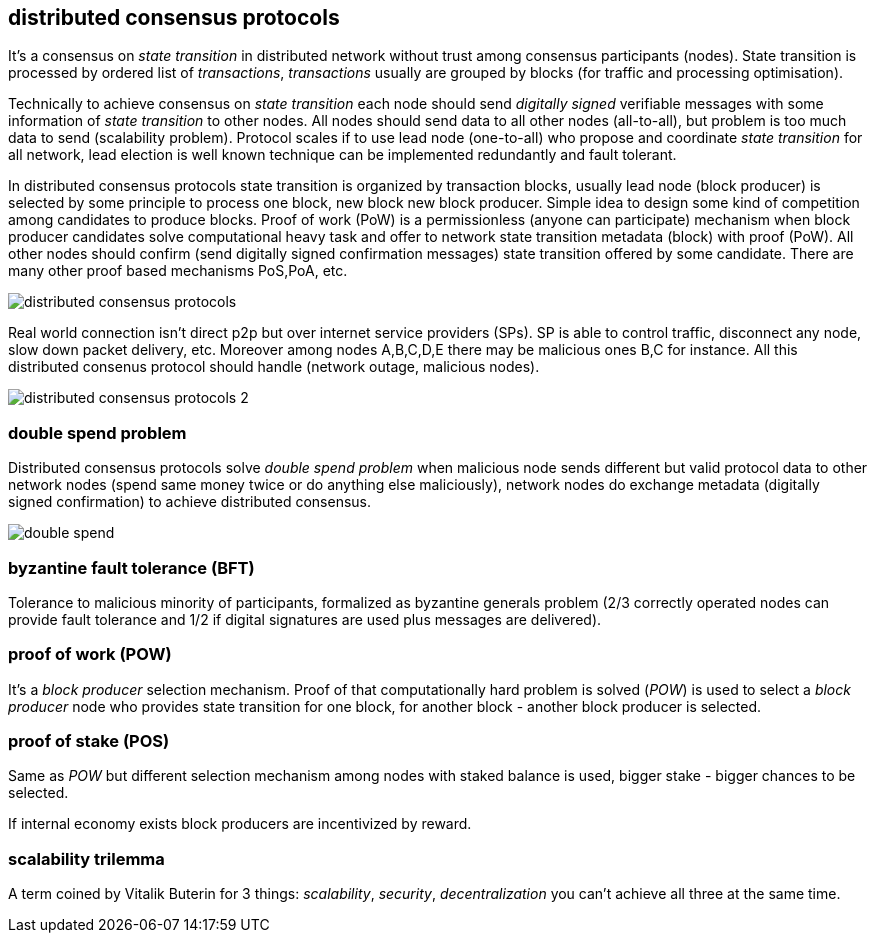 == distributed consensus protocols
It's a consensus on _state transition_ in distributed network without trust among consensus participants (nodes). State transition is processed by ordered list of _transactions_, _transactions_ usually are grouped by blocks (for traffic and processing optimisation).

Technically to achieve consensus on _state transition_ each node should send _digitally signed_ verifiable messages with some information of _state transition_ to other nodes. All nodes should send data to all other nodes (all-to-all), but problem is too much data to send (scalability problem). Protocol scales if to use lead node (one-to-all) who propose and coordinate _state transition_ for all network, lead election is well known technique can be implemented redundantly and fault tolerant.

In distributed consensus protocols state transition is organized by transaction blocks, usually lead node (block producer) is selected by some principle to process one block, new block new block producer. Simple idea to design some kind of competition among candidates to produce blocks. Proof of work (PoW) is a permissionless (anyone can participate) mechanism when block producer candidates solve computational heavy task and offer to network state transition metadata (block) with proof (PoW). All other nodes should confirm (send digitally signed confirmation messages) state transition offered by some candidate. There are many other proof based mechanisms PoS,PoA, etc.

image::images/distributed-consensus-protocols.svg[float="left",align="center"]

Real world connection isn't direct p2p but over internet service providers (SPs). SP is able to control traffic, disconnect any node, slow down packet delivery, etc. Moreover among nodes A,B,C,D,E there may be malicious ones B,C for instance. All this distributed consenus protocol should handle (network outage, malicious nodes).

image::images/distributed-consensus-protocols-2.svg[float="left",align="center"]

=== double spend problem
Distributed consensus protocols solve _double spend problem_ when malicious node sends different but valid protocol data to other network nodes (spend same money twice or do anything else maliciously), network nodes do exchange metadata (digitally signed confirmation) to achieve distributed consensus.


image::images/double-spend.svg[float="left",align="center"]


=== byzantine fault tolerance (BFT)
Tolerance to malicious minority of participants, formalized as byzantine generals problem (2/3 correctly operated nodes can provide fault tolerance and 1/2 if digital signatures are used plus messages are delivered).

=== proof of work (POW)
It's a _block producer_ selection mechanism. Proof of that computationally hard problem is solved (_POW_) is used to select a _block producer_ node who provides state transition for one block, for another block - another block producer is selected.

=== proof of stake (POS)
Same as _POW_ but different selection mechanism among nodes with staked balance is used, bigger stake - bigger chances to be selected.

If internal economy exists block producers are incentivized by reward.

=== scalability trilemma
A term coined by Vitalik Buterin for 3 things: _scalability_, _security_, _decentralization_ you can't achieve all three at the same time.

